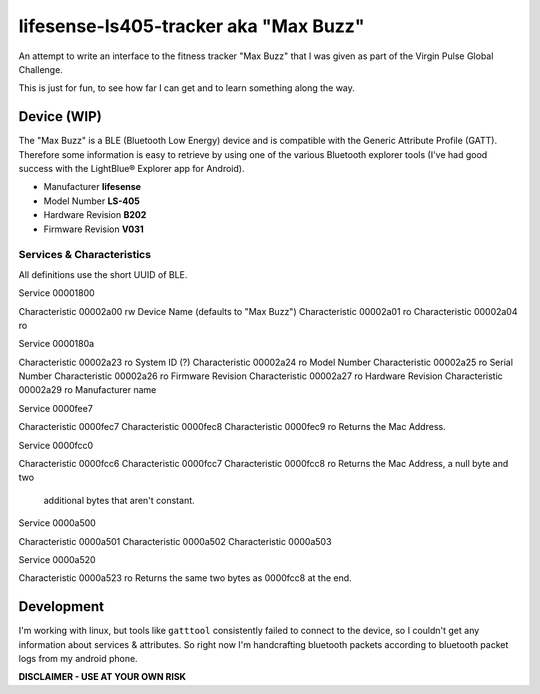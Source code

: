 lifesense-ls405-tracker aka "Max Buzz"
======================================

An attempt to write an interface to the fitness tracker "Max Buzz" that I was
given as part of the Virgin Pulse Global Challenge.

This is just for fun, to see how far I can get and to learn something along
the way.

Device (WIP)
------------

The "Max Buzz" is a BLE (Bluetooth Low Energy) device and is compatible with
the Generic Attribute Profile (GATT). Therefore some information is easy to
retrieve by using one of the various Bluetooth explorer tools (I've had good
success with the LightBlue® Explorer app for Android).

* Manufacturer **lifesense**
* Model Number **LS-405**
* Hardware Revision **B202**
* Firmware Revision **V031**

Services & Characteristics
~~~~~~~~~~~~~~~~~~~~~~~~~~

All definitions use the short UUID of BLE.

Service 00001800

Characteristic 00002a00 rw Device Name (defaults to "Max Buzz")
Characteristic 00002a01 ro
Characteristic 00002a04 ro

Service 0000180a

Characteristic 00002a23 ro System ID (?)
Characteristic 00002a24 ro Model Number
Characteristic 00002a25 ro Serial Number
Characteristic 00002a26 ro Firmware Revision
Characteristic 00002a27 ro Hardware Revision
Characteristic 00002a29 ro Manufacturer name

Service 0000fee7

Characteristic 0000fec7
Characteristic 0000fec8
Characteristic 0000fec9 ro Returns the Mac Address.

Service 0000fcc0

Characteristic 0000fcc6
Characteristic 0000fcc7
Characteristic 0000fcc8 ro Returns the Mac Address, a null byte and two
                           additional bytes that aren't constant.

Service 0000a500

Characteristic 0000a501
Characteristic 0000a502
Characteristic 0000a503

Service 0000a520

Characteristic 0000a523 ro Returns the same two bytes as 0000fcc8 at the end.

Development
-----------

I'm working with linux, but tools like ``gatttool`` consistently failed to
connect to the device, so I couldn't get any information about services &
attributes.
So right now I'm handcrafting bluetooth packets according to bluetooth packet
logs from my android phone.

**DISCLAIMER - USE AT YOUR OWN RISK**